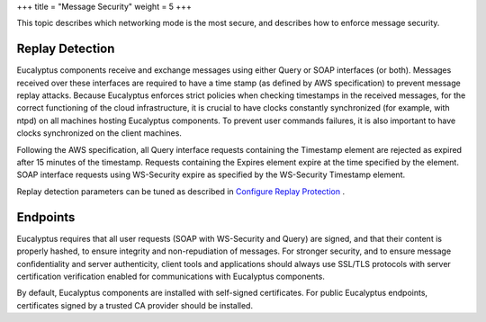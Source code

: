 +++
title = "Message Security"
weight = 5
+++

..  _security_bp_networking:

This topic describes which networking mode is the most secure, and describes how to enforce message security.

================
Replay Detection
================

Eucalyptus components receive and exchange messages using either Query or SOAP interfaces (or both). Messages received over these interfaces are required to have a time stamp (as defined by AWS specification) to prevent message replay attacks. Because Eucalyptus enforces strict policies when checking timestamps in the received messages, for the correct functioning of the cloud infrastructure, it is crucial to have clocks constantly synchronized (for example, with ntpd) on all machines hosting Eucalyptus components. To prevent user commands failures, it is also important to have clocks synchronized on the client machines. 

Following the AWS specification, all Query interface requests containing the Timestamp element are rejected as expired after 15 minutes of the timestamp. Requests containing the Expires element expire at the time specified by the element. SOAP interface requests using WS-Security expire as specified by the WS-Security Timestamp element. 

Replay detection parameters can be tuned as described in `Configure Replay Protection <security_task_replays.dita#security_task_replays>`_ . 



=========
Endpoints
=========

Eucalyptus requires that all user requests (SOAP with WS-Security and Query) are signed, and that their content is properly hashed, to ensure integrity and non-repudiation of messages. For stronger security, and to ensure message confidentiality and server authenticity, client tools and applications should always use SSL/TLS protocols with server certification verification enabled for communications with Eucalyptus components. 

By default, Eucalyptus components are installed with self-signed certificates. For public Eucalyptus endpoints, certificates signed by a trusted CA provider should be installed. 

